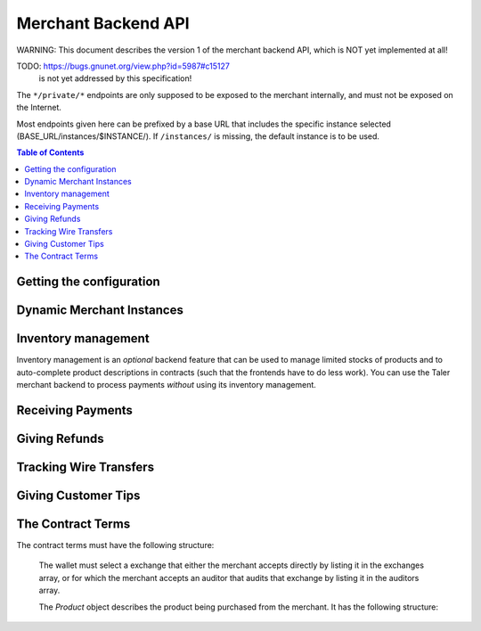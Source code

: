 ..
  This file is part of GNU TALER.
  Copyright (C) 2014-2020 Taler Systems SA

  TALER is free software; you can redistribute it and/or modify it under the
  terms of the GNU General Public License as published by the Free Software
  Foundation; either version 2.1, or (at your option) any later version.

  TALER is distributed in the hope that it will be useful, but WITHOUT ANY
  WARRANTY; without even the implied warranty of MERCHANTABILITY or FITNESS FOR
  A PARTICULAR PURPOSE.  See the GNU Lesser General Public License for more details.

  You should have received a copy of the GNU Lesser General Public License along with
  TALER; see the file COPYING.  If not, see <http://www.gnu.org/licenses/>

  @author Marcello Stanisci
  @author Florian Dold
  @author Christian Grothoff

.. _merchant-api:

====================
Merchant Backend API
====================

WARNING: This document describes the version 1 of the merchant backend
API, which is NOT yet implemented at all!

TODO: https://bugs.gnunet.org/view.php?id=5987#c15127
      is not yet addressed by this specification!

The ``*/private/*`` endpoints are only supposed to be exposed
to the merchant internally, and must not be exposed on the
Internet.

Most endpoints given here can be prefixed by a base URL that includes the
specific instance selected (BASE_URL/instances/$INSTANCE/).  If
``/instances/`` is missing, the default instance is to be used.

.. contents:: Table of Contents


-------------------------
Getting the configuration
-------------------------

.. http:get:: /config

  Return the protocol version and currency supported by this merchant backend.

  **Response:**

  :status 200 OK:
    The exchange accepted all of the coins. The body is a `VersionResponse`.

  .. ts:def:: VersionResponse

    interface VersionResponse {
      // libtool-style representation of the Merchant protocol version, see
      // https://www.gnu.org/software/libtool/manual/html_node/Versioning.html#Versioning
      // The format is "current:revision:age".
      version: string;

      // Currency supported by this backend.
      currency: string;

    }


--------------------------
Dynamic Merchant Instances
--------------------------

.. _instances:
.. http:get:: /private/instances

  This is used to return the list of all the merchant instances

  **Response:**

  :status 200 OK:
    The backend has successfully returned the list of instances stored. Returns
    a `InstancesResponse`.

  .. ts:def:: InstancesResponse

    interface InstancesResponse {
      // List of instances that are present in the backend (see `Instance`)
      instances: Instance[];
    }

  The `Instance` object describes the instance registered with the backend.
  It does not include the full details, only those that usually concern the frontend.
  It has the following structure:

  .. ts:def:: Instance

    interface Instance {
      // Merchant name corresponding to this instance.
      name: string;

      // Merchant instance this response is about ($INSTANCE)
      id: string;

      // Public key of the merchant/instance, in Crockford Base32 encoding.
      merchant_pub: EddsaPublicKey;

      // List of the payment targets supported by this instance. Clients can
      // specify the desired payment target in /order requests.  Note that
      // front-ends do not have to support wallets selecting payment targets.
      payment_targets: string[];

   }


.. http:post:: /private/instances

  This request will be used to create a new merchant instance in the backend.

  **Request:**

  The request must be a `InstanceConfigurationMessage`.

  **Response:**

  :status 204 No content:
    The backend has successfully created the instance.
  :status 409 Conflict:
    This instance already exists, but with other configuration options.
    Use "PATCH" to update an instance configuration.

  .. ts:def:: InstanceConfigurationMessage

    interface InstanceConfigurationMessage {
      // The URI where the wallet will send coins.  A merchant may have
      // multiple accounts, thus this is an array.  Note that by
      // removing URIs from this list
      payto_uris: string[];

      // Name of the merchant instance to create (will become $INSTANCE).
      id: string;

      // Merchant name corresponding to this instance.
      name: string;

      // The merchant's physical address (to be put into contracts).
      address: Location;

      // The jurisdiction under which the merchant conducts its business
      // (to be put into contracts).
      jurisdiction: Location;

      // Maximum wire fee this instance is willing to pay.
      // Can be overridden by the frontend on a per-order basis.
      default_max_wire_fee: Amount;

      // Default factor for wire fee amortization calculations.
      // Can be overriden by the frontend on a per-order basis.
      default_wire_fee_amortization: Integer;

      // Maximum deposit fee (sum over all coins) this instance is willing to pay.
      // Can be overridden by the frontend on a per-order basis.
      default_max_deposit_fee: Amount;

      //  If the frontend does NOT specify an execution date, how long should
      // we tell the exchange to wait to aggregate transactions before
      // executing the wire transfer?  This delay is added to the current
      // time when we generate the advisory execution time for the exchange.
      default_wire_transfer_delay: RelativeTime;

      // If the frontend does NOT specify a payment deadline, how long should
      // offers we make be valid by default?
      default_pay_delay: RelativeTime;

    }


.. http:patch:: /private/instances/$INSTANCE

  Update the configuration of a merchant instance.

  **Request**

  The request must be a `InstanceReconfigurationMessage`.
  Removing an existing payto_uri deactivates
  the account (it will no longer be used for future contracts).

  **Response:**

  :status 204 No content:
    The backend has successfully created the instance.
  :status 404 Not found:
    This instance is unknown and thus cannot be reconfigured.

  .. ts:def:: InstanceReconfigurationMessage

    interface InstanceReconfigurationMessage {
      // The URI where the wallet will send coins.  A merchant may have
      // multiple accounts, thus this is an array.  Note that by
      // removing URIs from this list
      payto_uris: string[];

      // Merchant name corresponding to this instance.
      name: string;

      // The merchant's physical address (to be put into contracts).
      address: Location;

      // The jurisdiction under which the merchant conducts its business
      // (to be put into contracts).
      jurisdiction: Location;

      // Maximum wire fee this instance is willing to pay.
      // Can be overridden by the frontend on a per-order basis.
      default_max_wire_fee: Amount;

      // Default factor for wire fee amortization calculations.
      // Can be overriden by the frontend on a per-order basis.
      default_wire_fee_amortization: Integer;

      // Maximum deposit fee (sum over all coins) this instance is willing to pay.
      // Can be overridden by the frontend on a per-order basis.
      default_max_deposit_fee: Amount;

      //  If the frontend does NOT specify an execution date, how long should
      // we tell the exchange to wait to aggregate transactions before
      // executing the wire transfer?  This delay is added to the current
      // time when we generate the advisory execution time for the exchange.
      default_wire_transfer_delay: RelativeTime;

      // If the frontend does NOT specify a payment deadline, how long should
      // offers we make be valid by default?
      default_pay_delay: RelativeTime;

    }


.. http:get:: /private/instances/$INSTANCE

  This is used to query a specific merchant instance.

  **Response:**

  :status 200 OK:
    The backend has successfully returned the list of instances stored. Returns
    a `QueryInstancesResponse`.

  .. ts:def:: QueryInstancesResponse

    interface QueryInstancesResponse {
      // The URI where the wallet will send coins.  A merchant may have
      // multiple accounts, thus this is an array.
      accounts: MerchantAccount[];

      // Merchant name corresponding to this instance.
      name: string;

      // Public key of the merchant/instance, in Crockford Base32 encoding.
      merchant_pub: EddsaPublicKey;

      // The merchant's physical address (to be put into contracts).
      address: Location;

      // The jurisdiction under which the merchant conducts its business
      // (to be put into contracts).
      jurisdiction: Location;

      // Maximum wire fee this instance is willing to pay.
      // Can be overridden by the frontend on a per-order basis.
      default_max_wire_fee: Amount;

      // Default factor for wire fee amortization calculations.
      // Can be overriden by the frontend on a per-order basis.
      default_wire_fee_amortization: Integer;

      // Maximum deposit fee (sum over all coins) this instance is willing to pay.
      // Can be overridden by the frontend on a per-order basis.
      default_max_deposit_fee: Amount;

      //  If the frontend does NOT specify an execution date, how long should
      // we tell the exchange to wait to aggregate transactions before
      // executing the wire transfer?  This delay is added to the current
      // time when we generate the advisory execution time for the exchange.
      default_wire_transfer_delay: RelativeTime;

      // If the frontend does NOT specify a payment deadline, how long should
      // offers we make be valid by default?
      default_pay_deadline: RelativeTime;

    }

  .. ts:def:: MerchantAccount

    interface MerchantAccount {

      // payto:// URI of the account.
      payto_uri: string;

      // Hash over the wire details (including over the salt)
      h_wire: HashCode;

      // salt used to compute h_wire
      salt: HashCode;

      // true if this account is active,
      // false if it is historic.
      active: boolean;
    }



.. http:delete:: /private/instances/$INSTANCE

  This request will be used to delete (permanently disable)
  or purge merchant instance in the backend. Purging will
  delete all offers and payments associated with the instance,
  while disabling (the default) only deletes the private key
  and makes the instance unusuable for new orders or payments.

  **Request:**

  :query purge: *Optional*. If set to YES, the instance will be fully
      deleted. Otherwise only the private key would be deleted.

  **Response**

  :status 204 No content:
    The backend has successfully removed the instance.  The response is a
    `PostInstanceRemoveResponse`.
  :status 404 Not found:
    The instance is unknown to the backend.
  :status 409 Conflict:
    The instance cannot be deleted because it has pending offers, or
    the instance cannot be purged because it has successfully processed
    payments that have not passed the TAX_RECORD_EXPIRATION time.
    The latter case only applies if ``purge`` was set.


--------------------
Inventory management
--------------------

.. _inventory:

Inventory management is an *optional* backend feature that can be used to
manage limited stocks of products and to auto-complete product descriptions in
contracts (such that the frontends have to do less work).  You can use the
Taler merchant backend to process payments *without* using its inventory
management.


.. http:get:: /private/products

  This is used to return the list of all items in the inventory.

  **Response:**

  :status 200 OK:
    The backend has successfully returned the inventory. Returns
    a `InventorySummaryResponse`.

  .. ts:def:: InventorySummaryResponse

    interface InventorySummaryResponse {
      // List of products that are present in the inventory
      products: InventoryEntry[];
    }

  The `InventoryEntry` object describes an item in the inventory. It has the following structure:

  .. ts:def:: InventoryEntry

    interface InventoryEntry {
      // Product identifier, as found in the product.
      product_id: string;

    }


.. http:get:: /private/products/$PRODUCT_ID

  This is used to obtain detailed information about a product in the inventory.

  **Response:**

  :status 200 OK:
    The backend has successfully returned the inventory. Returns
    a `ProductDetail`.

  .. ts:def:: ProductDetail

    interface ProductDetail {

      // Human-readable product description.
      description: string;

      // Map from IETF BCP 47 language tags to localized descriptions
      description_i18n: { [lang_tag: string]: string };

      // unit in which the product is measured (liters, kilograms, packages, etc.)
      unit: string;

      // The price for one ``unit`` of the product. Zero is used
      // to imply that this product is not sold separately, or
      // that the price is not fixed, and must be supplied by the
      // front-end.  If non-zero, this price MUST include applicable
      // taxes.
      price: Amount;

      // An optional base64-encoded product image
      image: ImageDataUrl;

      // a list of taxes paid by the merchant for one unit of this product
      taxes: Tax[];

      // Number of units of the product in stock in sum in total,
      // including all existing sales ever. Given in product-specific
      // units.
      // A value of -1 indicates "infinite" (i.e. for "electronic" books).
      total_stocked: Integer;

      // Number of units of the product that have already been sold.
      total_sold: Integer;

      // Number of units of the product that were lost (spoiled, stolen, etc.)
      total_lost: Integer;

      // Identifies where the product is in stock.
      address: Location;

      // Identifies when we expect the next restocking to happen.
      next_restock?: Timestamp;

    }


.. http:post:: /private/products

  This is used to add a product to the inventory.

  **Request:**

  The request must be a `ProductAddDetail`.

  **Response:**

  :status 204 No content:
    The backend has successfully expanded the inventory.
  :status 409 Conflict:
    The backend already knows a product with this product ID, but with different details.


  .. ts:def:: ProductAddDetail

    interface ProductAddDetail {

      // product ID to use.
      product_id: string;

      // Human-readable product description.
      description: string;

      // Map from IETF BCP 47 language tags to localized descriptions
      description_i18n: { [lang_tag: string]: string };

      // unit in which the product is measured (liters, kilograms, packages, etc.)
      unit: string;

      // The price for one ``unit`` of the product. Zero is used
      // to imply that this product is not sold separately, or
      // that the price is not fixed, and must be supplied by the
      // front-end.  If non-zero, this price MUST include applicable
      // taxes.
      price: Amount;

      // An optional base64-encoded product image
      image: ImageDataUrl;

      // a list of taxes paid by the merchant for one unit of this product
      taxes: Tax[];

      // Number of units of the product in stock in sum in total,
      // including all existing sales ever. Given in product-specific
      // units.
      // A value of -1 indicates "infinite" (i.e. for "electronic" books).
      total_stocked: Integer;

      // Identifies where the product is in stock.
      address: Location;

      // Identifies when we expect the next restocking to happen.
      next_restock?: Timestamp;

    }



.. http:patch:: /private/products/$PRODUCT_ID

  This is used to update product details in the inventory. Note that the
  ``total_stocked`` and ``total_lost`` numbers MUST be greater or equal than
  previous values (this design ensures idempotency).  In case stocks were lost
  but not sold, increment the ``total_lost`` number.  All fields in the
  request are optional, those that are not given are simply preserved (not
  modified).  Note that the ``description_i18n`` and ``taxes`` can only be
  modified in bulk: if it is given, all translations must be provided, not
  only those that changed.  "never" should be used for the ``next_restock``
  timestamp to indicate no intention/possibility of restocking, while a time
  of zero is used to indicate "unknown".

  **Request:**

  The request must be a `ProductPatchDetail`.

  **Response:**

  :status 204 No content:
    The backend has successfully expanded the inventory.


  .. ts:def:: ProductPatchDetail

    interface ProductPatchDetail {

      // Human-readable product description.
      description: string;

      // Map from IETF BCP 47 language tags to localized descriptions
      description_i18n: { [lang_tag: string]: string };

      // unit in which the product is measured (liters, kilograms, packages, etc.)
      unit: string;

      // The price for one ``unit`` of the product. Zero is used
      // to imply that this product is not sold separately, or
      // that the price is not fixed, and must be supplied by the
      // front-end.  If non-zero, this price MUST include applicable
      // taxes.
      price: Amount;

      // An optional base64-encoded product image
      image: ImageDataUrl;

      // a list of taxes paid by the merchant for one unit of this product
      taxes: Tax[];

      // Number of units of the product in stock in sum in total,
      // including all existing sales ever. Given in product-specific
      // units.
      // A value of -1 indicates "infinite" (i.e. for "electronic" books).
      total_stocked: Integer;

      // Number of units of the product that were lost (spoiled, stolen, etc.)
      total_lost: Integer;

      // Identifies where the product is in stock.
      address: Location;

      // Identifies when we expect the next restocking to happen.
      next_restock?: Timestamp;

    }



.. http:post:: /private/products/$PRODUCT_ID/lock

  This is used to lock a certain quantity of the product for a limited
  duration while the customer assembles a complete order.  Note that
  frontends do not have to "unlock", they may rely on the timeout as
  given in the ``duration`` field.  Re-posting a lock with a different
  ``duration`` or ``quantity`` updates the existing lock for the same UUID
  and does not result in a conflict.

  Unlocking by using a ``quantity`` of zero is is
  optional but recommended if customers remove products from the
  shopping cart. Note that actually POSTing to ``/orders`` with set
  ``manage_inventory`` and using ``lock_uuid`` will **transition** the
  lock to the newly created order (which may have a different ``duration``
  and ``quantity`` than what was requested in the lock operation).
  If an order is for fewer items than originally locked, the difference
  is automatically unlocked.

  **Request:**

  The request must be a `LockRequest`.

  **Response:**

  :status 204 No content:
    The backend has successfully locked (or unlocked) the requested ``quantity``.
  :status 404 Not found:
    The backend has does not know this product.
  :status 410 Gone:
    The backend does not have enough of product in stock.

  .. ts:def:: LockRequest

    interface LockRequest {

      // UUID that identifies the frontend performing the lock
      lock_uuid: UUID;

      // How long does the frontend intend to hold the lock
      duration: RelativeTime;

      // How many units should be locked?
      quantity: Integer;

    }


.. http:delete:: /private/products/$PRODUCT_ID

  Delete information about a product.  Fails if the product is locked by
  anyone.

  **Response:**

  :status 204 No content:
    The backend has successfully deleted the product.
  :status 404 Not found:
    The backend does not know the instance or the product.
  :status 409 Conflict:
    The backend refuses to delete the product because it is locked.


------------------
Receiving Payments
------------------

.. _post-order:

.. http:post:: /private/orders

  Create a new order that a customer can pay for.

  This request is **not** idempotent unless an ``order_id`` is explicitly specified.
  However, while repeating without an ``order_id`` will create another order, that is
  generally pretty harmless (as long as only one of the orders is returned to the wallet).

  .. note::

    This endpoint does not return a URL to redirect your user to confirm the
    payment.  In order to get this URL use :http:get:/orders/$ORDER_ID.  The
    API is structured this way since the payment redirect URL is not unique
    for every order, there might be varying parameters such as the session id.

  **Request:**

  The request must be a `PostOrderRequest`.

  **Response:**

  :status 200 OK:
    The backend has successfully created the proposal.  The response is a
    :ts:type:`PostOrderResponse`.
  :status 404 Not found:
    The order given used products from the inventory, but those were not found
    in the inventory.  Or the merchant instance is unknown.  Details in the
    error code. NOTE: no good way to find out which product is not in the
    inventory, we MAY want to specify that in the reply.
  :status 410 Gone:
    The order given used products from the inventory that are out of stock.
    The reponse is a :ts:type:`OutOfStockResponse`.


  .. ts:def:: PostOrderRequest

    interface PostOrderRequest {
      // The order must at least contain the minimal
      // order detail, but can override all
      order: Order;

      // specifies the payment target preferred by the client. Can be used
      // to select among the various (active) wire methods supported by the instance.
      payment_target?: string;

      // specifies that some products are to be included in the
      // order from the inventory.  For these inventory management
      // is performed (so the products must be in stock) and
      // details are completed from the product data of the backend.
      inventory_products?: MinimalInventoryProduct[];

      // Specifies a lock identifier that was used to
      // lock a product in the inventory.  Only useful if
      // ``manage_inventory`` is set.  Used in case a frontend
      // reserved quantities of the individual products while
      // the shopping card was being built.  Multiple UUIDs can
      // be used in case different UUIDs were used for different
      // products (i.e. in case the user started with multiple
      // shopping sessions that were combined during checkout).
      lock_uuids?: UUID[];

    }

  .. ts:def:: Order

    type Order : MinimalOrderDetail | ContractTerms;

  The following fields must be specified in the ``order`` field of the request.  Other fields from
  `ContractTerms` are optional, and will override the defaults in the merchant configuration.

  .. ts:def:: MinimalOrderDetail

    interface MinimalOrderDetail {
      // Amount to be paid by the customer
      amount: Amount;

      // Short summary of the order
      summary: string;

      // URL that will show that the order was successful after
      // it has been paid for.  The wallet must always automatically append
      // the order_id as a query parameter to this URL when using it.
      fulfillment_url: string;
    }

  The following fields can be specified if the order is inventory-based.
  In this case, the backend can compute the amounts from the prices given
  in the inventory.  Note that if the frontend does give more details
  (towards the ContractTerms), this will override those details
  (including total price) that would otherwise computed based on information
  from the inventory.

    type ProductSpecification : (MinimalInventoryProduct | Product);


  .. ts:def:: MinimalInventoryProduct

    Note that if the frontend does give details beyond these,
    it will override those details (including price or taxes)
    that the backend would otherwise fill in via the inventory.

    interface MinimalInventoryProduct {
      // Which product is requested (here mandatory!)
      product_id: string;

      // How many units of the product are requested
      quantity: Integer;
    }


  .. ts:def:: PostOrderResponse

    interface PostOrderResponse {
      // Order ID of the response that was just created
      order_id: string;
    }


  .. ts:def:: OutOfStockResponse

    interface OutOfStockResponse {
      // Which items are out of stock?
      missing_products: OutOfStockEntry;
    }

  .. ts:def:: OutOfStockEntry

    interface OutOfStockEntry {
      // Product ID of an out-of-stock item
      product_id: string;

      // Requested quantity
      requested_quantity: Integer;

      // Available quantity (must be below ``requested_quanitity``)
      available_quantity: Integer;

      // When do we expect the product to be again in stock?
      // Optional, not given if unknown.
      restock_expected?: Timestamp;
    }



.. http:get:: /private/orders

  Returns known orders up to some point in the past.

  **Request:**

  :query paid: *Optional*. If set to yes, only return paid orders, if no only unpaid orders. Do not give (or use "all") to see all orders regardless of payment status.
  :query refunded: *Optional*. If set to yes, only return refunded orders, if no only unrefunded orders. Do not give (or use "all") to see all orders regardless of refund status.
  :query wired: *Optional*. If set to yes, only return wired orders, if no only orders with missing wire transfers. Do not give (or use "all") to see all orders regardless of wire transfer status.
  :query date: *Optional.* Time threshold, see ``delta`` for its interpretation.  Defaults to the oldest or most recent entry, depending on ``delta``.
  :query start: *Optional*. Row number threshold, see ``delta`` for its interpretation.  Defaults to ``UINT64_MAX``, namely the biggest row id possible in the database.
  :query delta: *Optional*. takes value of the form ``N (-N)``, so that at most ``N`` values strictly younger (older) than ``start`` and ``date`` are returned.  Defaults to ``-20``.
  :query timeout_ms: *Optional*. Timeout in milli-seconds to wait for additional orders if the answer would otherwise be negative (long polling). Only useful if delta is positive. Note that the merchant MAY still return a response that contains fewer than delta orders.

  **Response:**

  :status 200 OK:
    The response is an `OrderHistory`.

  .. ts:def:: OrderHistory

    interface OrderHistory {
      // timestamp-sorted array of all orders matching the query.
      // The order of the sorting depends on the sign of ``delta``.
      orders : OrderHistory[];
    }


  .. ts:def:: OrderHistoryEntry

    interface OrderHistoryEntry {
      // The serial number this entry has in the merchant's DB.
      row_id: number;

      // order ID of the transaction related to this entry.
      order_id: string;

      // Transaction's timestamp
      timestamp: Timestamp;

      // Total amount the customer should pay for this order.
      total: Amount;

      // Total amount the customer did pay for this order.  Payments
      // that were later aborted (/abort) are NOT included.
      paid: Amount;

      // Total amount the customer was refunded for this order.
      // (excludes refunds from aborts).
      refunded: Amount;

      // Was the order fully paid?
      is_paid: boolean;

    }



.. http:post:: /orders/$ORDER_ID/claim

  Wallet claims ownership (via nonce) over an order.  By claiming
  an order, the wallet obtains the full contract terms, and thereby
  implicitly also the hash of the contract terms it needs for the
  other ``/public/`` APIs to authenticate itself as the wallet that
  is indeed eligible to inspect this particular order's status.

  **Request:**

  The request must be a `ClaimRequest`

  .. ts:def:: ClaimRequest

    interface ClaimRequest {
      // Nonce to identify the wallet that claimed the order.
      nonce: string;
    }

  **Response:**

  :status 200 OK:
    The client has successfully claimed the order.
    The response contains the :ref:`contract terms <contract-terms>`.
  :status 404 Not found:
    The backend is unaware of the instance or order.
  :status 409 Conflict:
    The someone else claimed the same order ID with different nonce before.


.. http:post:: /orders/$ORDER_ID/pay

  Pay for an order by giving a deposit permission for coins.  Typically used by
  the customer's wallet.  Note that this request does not include the
  usual ``h_contract`` argument to authenticate the wallet, as the hash of
  the contract is implied by the signatures of the coins.  Furthermore, this
  API doesn't really return useful information about the order.

  **Request:**

  The request must be a `pay request <PayRequest>`.

  **Response:**

  :status 200 OK:
    The exchange accepted all of the coins.
    The body is a `payment response <PaymentResponse>`.
    The ``frontend`` should now fullfill the contract.
  :status 400 Bad request:
    Either the client request is malformed or some specific processing error
    happened that may be the fault of the client as detailed in the JSON body
    of the response.
  :status 403 Forbidden:
    One of the coin signatures was not valid.
  :status 404 Not found:
    The merchant backend could not find the order or the instance
    and thus cannot process the payment.
  :status 409 Conflict:
    The exchange rejected the payment because a coin was already spent before.
    The response will include the ``coin_pub`` for which the payment failed,
    in addition to the response from the exchange to the ``/deposit`` request.
  :status 412 Precondition Failed:
    The given exchange is not acceptable for this merchant, as it is not in the
    list of accepted exchanges and not audited by an approved auditor.
  :status 424 Failed Dependency:
    The merchant's interaction with the exchange failed in some way.
    The client might want to try later again.
    This includes failures like the denomination key of a coin not being
    known to the exchange as far as the merchant can tell.

  The backend will return verbatim the error codes received from the exchange's
  :ref:`deposit <deposit>` API.  If the wallet made a mistake, like by
  double-spending for example, the frontend should pass the reply verbatim to
  the browser/wallet.  If the payment was successful, the frontend MAY use
  this to trigger some business logic.

  .. ts:def:: PaymentResponse

    interface PaymentResponse {
      // Signature on ``TALER_PaymentResponsePS`` with the public
      // key of the merchant instance.
      sig: EddsaSignature;

    }

  .. ts:def:: PayRequest

    interface PayRequest {
      coins: CoinPaySig[];
    }

  .. ts:def:: CoinPaySig

    export interface CoinPaySig {
      // Signature by the coin.
      coin_sig: string;

      // Public key of the coin being spend.
      coin_pub: string;

      // Signature made by the denomination public key.
      ub_sig: string;

      // The denomination public key associated with this coin.
      denom_pub: string;

      // The amount that is subtracted from this coin with this payment.
      contribution: Amount;

      // URL of the exchange this coin was withdrawn from.
      exchange_url: string;
    }


.. http:post:: /orders/$ORDER_ID/abort

  Abort paying for an order and obtain a refund for coins that
  were already deposited as part of a failed payment.

  **Request:**

  The request must be an `abort request <AbortRequest>`.

  **Response:**

  :status 200 OK:
    The exchange accepted all of the coins. The body is a
    a `merchant refund response <MerchantRefundResponse>`.
  :status 400 Bad request:
    Either the client request is malformed or some specific processing error
    happened that may be the fault of the client as detailed in the JSON body
    of the response.
  :status 403 Forbidden:
    The ``h_contract`` does not match the $ORDER_ID.
  :status 404 Not found:
    The merchant backend could not find the order or the instance
    and thus cannot process the abort request.
  :status 412 Precondition Failed:
    Aborting the payment is not allowed, as the original payment did succeed.
  :status 424 Failed Dependency:
    The merchant's interaction with the exchange failed in some way.
    The error from the exchange is included.

  The backend will return verbatim the error codes received from the exchange's
  :ref:`refund <_refund>` API.  The frontend should pass the replies verbatim to
  the browser/wallet.

  .. ts:def:: AbortRequest

    interface AbortRequest {

      // hash of the order's contract terms (this is used to authenticate the
      // wallet/customer in case $ORDER_ID is guessable).
      h_contract: HashCode;


      // List of coins the wallet would like to see refunds for.
      // (Should be limited to the coins for which the original
      // payment succeeded, as far as the wallet knows.)
      coins: AbortedCoin[];
    }

  .. ts:def:: AbortedCoin

    interface AbortedCoin {
      // Public key of a coin for which the wallet is requesting an abort-related refund.
      coin_pub: EddsaPublicKey;
    }



.. http:get:: /private/orders/$ORDER_ID/

  Merchant checks the payment status of an order.  If the order exists but is not payed
  yet, the response provides a redirect URL.  When the user goes to this URL,
  they will be prompted for payment.  Differs from the ``/public/`` API both
  in terms of what information is returned and in that the wallet must provide
  the contract hash to authenticate, while for this API we assume that the
  merchant is authenticated (as the endpoint is not ``/public/``).

  **Request:**

  :query session_id: *Optional*. Session ID that the payment must be bound to.  If not specified, the payment is not session-bound.
  :query transfer: *Optional*. If set to "YES", try to obtain the wire transfer status for this order from the exchange. Otherwise, the wire transfer status MAY be returned if it is available.
  :query timeout_ms: *Optional*. Timeout in milli-seconds to wait for a payment if the answer would otherwise be negative (long polling).

  **Response:**

  :status 200 OK:
    Returns a `MerchantOrderStatusResponse`, whose format can differ based on the status of the payment.
  :status 404 Not Found:
    The order or instance is unknown to the backend.
  :status 409 Conflict:
    The exchange previously claimed that a deposit was not included in a wire
    transfer, and now claims that it is.  This means that the exchange is
    dishonest.  The response contains the cryptographic proof that the exchange
    is misbehaving in the form of a `TransactionConflictProof`.
  :status 424 Failed dependency:
    We failed to obtain a response from the exchange about the
    wire transfer status.

  .. ts:def:: MerchantOrderStatusResponse

    type MerchantOrderStatusResponse = CheckPaymentPaidResponse | CheckPaymentUnpaidResponse

  .. ts:def:: CheckPaymentPaidResponse

    interface CheckPaymentPaidResponse {
      paid: true;

      // Was the payment refunded (even partially)
      refunded: boolean;

      // Amount that was refunded, only present if refunded is true.
      refund_amount?: Amount;

      // Contract terms
      contract_terms: ContractTerms;

      // If available, the wire transfer status from the exchange for this order
      wire_details?: TransactionWireTransfer;
    }

  .. ts:def:: CheckPaymentUnpaidResponse

    interface CheckPaymentUnpaidResponse {
      paid: false;

      // URI that the wallet must process to complete the payment.
      taler_pay_uri: string;

      // Alternative order ID which was paid for already in the same session.
      // Only given if the same product was purchased before in the same session.
      already_paid_order_id?: string;

      // We do we NOT return the contract terms here because they may not
      // exist in case the wallet did not yet claim them.
    }

  .. ts:def:: TransactionWireTransfer

    interface TransactionWireTransfer {

      // Responsible exchange
      exchange_uri: string;

      // 32-byte wire transfer identifier
      wtid: Base32;

      // execution time of the wire transfer
      execution_time: Timestamp;

      // Total amount that has been wire transfered
      // to the merchant
      amount: Amount;
    }

  .. ts:def:: TransactionConflictProof

    interface TransactionConflictProof {
      // Numerical `error code <error-codes>`
      code: number;

      // Human-readable error description
      hint: string;

      // A claim by the exchange about the transactions associated
      // with a given wire transfer; it does not list the
      // transaction that ``transaction_tracking_claim`` says is part
      // of the aggregate.  This is
      // a ``/track/transfer`` response from the exchange.
      wtid_tracking_claim: TrackTransferResponse;

      // The current claim by the exchange that the given
      // transaction is included in the above WTID.
      // (A response from ``/track/order``).
      transaction_tracking_claim: TrackTransactionResponse;

      // Public key of the coin for which we got conflicting information.
      coin_pub: CoinPublicKey;

    }


.. http:get:: /orders/$ORDER_ID/

  Query the payment status of an order. This endpoint is for the wallet.
  When the wallet goes to this URL and it is unpaid,
  they will be prompted for payment.

  **Request:**

  :query h_contract: hash of the order's contract terms (this is used to authenticate the wallet/customer in case $ORDER_ID is guessable). *Mandatory!*
  :query session_id: *Optional*. Session ID that the payment must be bound to.  If not specified, the payment is not session-bound.
  :query timeout_ms: *Optional.*  If specified, the merchant backend will
    wait up to ``timeout_ms`` milliseconds for completion of the payment before
    sending the HTTP response.  A client must never rely on this behavior, as the
    merchant backend may return a response immediately.
  :query refund=AMOUNT: *Optional*. Indicates that we are polling for a refund above the given AMOUNT. Only useful in combination with timeout.

  **Response:**

  :status 200 OK:
    The response is a `PublicPayStatusResponse`, with ``paid`` true.
  :status 403 Forbidden:
    The ``h_contract`` does not match the order.
  :status 404 Not found:
    The merchant backend is unaware of the order.

  .. ts:def:: PublicPayStatusResponse

    interface PublicPayStatusResponse {
      // Has the payment for this order (ever) been completed?
      paid: boolean;

      // Was the payment refunded (even partially, via refund or abort)?
      refunded: boolean;

      // Amount that was refunded in total.
      refund_amount: Amount;

      // Refunds for this payment, empty array for none.
      refunds: RefundDetail[];

      // URI that the wallet must process to complete the payment.
      taler_pay_uri: string;

      // Alternative order ID which was paid for already in the same session.
      // Only given if the same product was purchased before in the same session.
      already_paid_order_id?: string;

    }


.. http:delete:: /private/orders/$ORDER_ID

  Delete information about an order.  Fails if the order was paid in the
  last 10 years (or whatever TAX_RECORD_EXPIRATION is set to) or was
  claimed but is unpaid and thus still a valid offer.

  **Response:**

  :status 204 No content:
    The backend has successfully deleted the order.
  :status 404 Not found:
    The backend does not know the instance or the order.
  :status 409 Conflict:
    The backend refuses to delete the order.


.. _refund:

--------------
Giving Refunds
--------------

.. http:post:: /private/orders/$ORDER_ID/refund

  Increase the refund amount associated with a given order.  The user should be
  redirected to the ``taler_refund_url`` to trigger refund processing in the wallet.

  **Request:**

  The request body is a `RefundRequest` object.

  **Response:**

  :status 200 OK:
    The refund amount has been increased, the backend responds with a `MerchantRefundResponse`
  :status 404 Not found:
    The order is unknown to the merchant
  :status 409 Conflict:
    The refund amount exceeds the amount originally paid

  .. ts:def:: RefundRequest

    interface RefundRequest {
      // Amount to be refunded
      refund: Amount;

      // Human-readable refund justification
      reason: string;
    }

  .. ts:def:: MerchantRefundResponse

    interface MerchantRefundResponse {

      // URL (handled by the backend) that the wallet should access to
      // trigger refund processing.
      // taler://refund/[$H_CONTRACT/$AMOUNT????]
      taler_refund_uri: string;
    }



------------------------
Tracking Wire Transfers
------------------------

.. http:post:: /private/transfers

  Inform the backend over an incoming wire transfer. The backend should inquire about the details with the exchange and mark the respective orders as wired.  Note that the request will fail if the WTID is not unique (which should be guaranteed by a correct exchange).
  This request is idempotent and should also be used to merely re-fetch the
  transfer information from the merchant's database (assuming we got a non-error
  response from the exchange before).

  **Request:**

   The request must provide `transfer information <TransferInformation>`.

  **Response:**

  :status 200 OK:
    The wire transfer is known to the exchange, details about it follow in the body.
    The body of the response is a `TrackTransferResponse`.  Note that
    the similarity to the response given by the exchange for a "GET /transfer"
    is completely intended.
  :status 202 Accepted:
    The exchange provided conflicting information about the transfer. Namely,
    there is at least one deposit among the deposits aggregated by ``wtid``
    that accounts for a coin whose
    details don't match the details stored in merchant's database about the same keyed coin.
    The response body contains the `TrackTransferConflictDetails`.
    This is indicative of a malicious exchange that claims one thing, but did
    something else.  (With respect to the HTTP specficiation, it is not
    precisely that we did not act upon the request, more that the usual
    action of filing the transaction as 'finished' does not apply.  In
    the future, this is a case where the backend actually should report
    the bad behavior to the auditor -- and then hope for the auditor to
    resolve it. So in that respect, 202 is the right status code as more
    work remains to be done for a final resolution.)
  :status 404 Not Found:
    The instance is unknown to the exchange.
  :status 409 Conflict:
    The wire transfer identifier is already known to us, but for a different amount,
    wire method or exchange.
  :status 424 Failed Dependency:
    The exchange returned an error when we asked it about the "GET /transfer" status
    for this wire transfer. Details of the exchange error are returned.

  .. ts:def:: TransferInformation

    interface TransferInformation {
      // how much was wired to the merchant (minus fees)
      credit_amount: Amount;

      // raw wire transfer identifier identifying the wire transfer (a base32-encoded value)
      wtid: WireTransferIdentifierRawP;

      // target account that received the wire transfer
      payto_uri: string;

      // base URL of the exchange that made the wire transfer
      exchange: string;
    }

  .. ts:def:: TrackTransferResponse

    interface TrackTransferResponse {
      // Total amount transferred
      total: Amount;

      // Applicable wire fee that was charged
      wire_fee: Amount;

      // Time of the execution of the wire transfer by the exchange, according to the exchange
      execution_time: Timestamp;

      // details about the deposits
      deposits_sums: TrackTransferDetail[];

    }

  .. ts:def:: TrackTransferDetail

    interface TrackTransferDetail {
      // Business activity associated with the wire transferred amount
      // ``deposit_value``.
      order_id: string;

      // The total amount the exchange paid back for ``order_id``.
      deposit_value: Amount;

      // applicable fees for the deposit
      deposit_fee: Amount;
    }


  **Details:**

  .. ts:def:: TrackTransferConflictDetails

    interface TrackTransferConflictDetails {
      // Numerical `error code <error-codes>`
      code: number;

      // Text describing the issue for humans.
      hint: string;

      // A /deposit response matching ``coin_pub`` showing that the
      // exchange accepted ``coin_pub`` for ``amount_with_fee``.
      exchange_deposit_proof: DepositSuccess;

      // Offset in the ``exchange_transfer`` where the
      // exchange's response fails to match the ``exchange_deposit_proof``.
      conflict_offset: number;

      // The response from the exchange which tells us when the
      // coin was returned to us, except that it does not match
      // the expected value of the coin.
      exchange_transfer: TrackTransferResponse;

      // Proof data we have for the ``exchange_transfer`` data (signatures from exchange)
      exchange_proof: TrackTransferProof;

      // Public key of the coin for which we have conflicting information.
      coin_pub: EddsaPublicKey;

      // Merchant transaction in which ``coin_pub`` was involved for which
      // we have conflicting information.
      transaction_id: number;

      // Expected value of the coin.
      amount_with_fee: Amount;

      // Expected deposit fee of the coin.
      deposit_fee: Amount;

    }

  .. ts:def:: TrackTransferProof

    interface TrackTransferProof {
      // signature from the exchange made with purpose
      // ``TALER_SIGNATURE_EXCHANGE_CONFIRM_WIRE_DEPOSIT``
      exchange_sig: EddsaSignature;

      // public EdDSA key of the exchange that was used to generate the signature.
      // Should match one of the exchange's signing keys from /keys.  Again given
      // explicitly as the client might otherwise be confused by clock skew as to
      // which signing key was used.
      exchange_pub: EddsaSignature;

      // hash of the wire details (identical for all deposits)
      // Needed to check the ``exchange_sig``
      h_wire: HashCode;
    }



.. http:get:: /private/transfers

  Obtain a list of all wire transfers the backend has checked.

  **Request:**

   :query payto_uri: *Optional*. Filter for transfers to the given bank account (subject and amount MUST NOT be given in the payto URI)
   :query before: *Optional*. Filter for transfers executed before the given timestamp
   :query after: *Optional*. Filter for transfers executed after the given timestamp
   :query limit: *Optional*. At most return the given number of results. Negative for descending in execution time, positive for ascending in execution time.
   :query offset: *Optional*. Starting transfer_serial_id for an iteration.
   :query verified: *Optional*. Filter transfers by verification status.

  **Response:**

  :status 200 OK:
    The body of the response is a `TransferList`.

  .. ts:def:: TransferList

    interface TransferList {
       // list of all the transfers that fit the filter that we know
       transfers : TransferDetails[];
    }

  .. ts:def:: TransferDetails

    interface TransferDetails {
      // how much was wired to the merchant (minus fees)
      credit_amount: Amount;

      // raw wire transfer identifier identifying the wire transfer (a base32-encoded value)
      wtid: WireTransferIdentifierRawP;

      // target account that received the wire transfer
      payto_uri: string;

      // base URL of the exchange that made the wire transfer
      exchange: string;

      // Serial number identifying the transfer in the merchant backend.
      // Used for filgering via ``offset``.
      transfer_serial_id: number;

      // Time of the execution of the wire transfer by the exchange, according to the exchange
      // Only provided if we did get an answer from the exchange.
      execution_time?: Timestamp;

      // True if we checked the exchange's answer and are happy with it.
      // False if we have an answer and are unhappy, missing if we
      // do not have an answer from the exchange.
      verified?: boolean;
    }




--------------------
Giving Customer Tips
--------------------

.. _tips:
.. http:post:: /private/reserves

  Create a reserve for tipping.

  This request is **not** idempotent.  However, while repeating
  it will create another reserve, that is generally pretty harmless
  (assuming only one of the reserves is filled with a wire transfer).
  Clients may want to eventually delete the unused reserves to
  avoid clutter.

  **Request:**

  The request body is a `ReserveCreateRequest` object.

  **Response:**

  :status 200 OK:
    The backend is waiting for the reserve to be established. The merchant
    must now perform the wire transfer indicated in the `ReserveCreateConfirmation`.
  :status 424 Failed Dependency:
    We could not obtain /wire details from the specified exchange base URL.

  .. ts:def:: ReserveCreateRequest

    interface ReserveCreateRequest {
      // Amount that the merchant promises to put into the reserve
      initial_amount: Amount;

      // Exchange the merchant intends to use for tipping
      exchange_base_url: string;

    }

  .. ts:def:: ReserveCreateConfirmation

    interface ReserveCreateConfirmation {
      // Public key identifying the reserve
      reserve_pub: EddsaPublicKey;

      // Wire account of the exchange where to transfer the funds
      payto_url: string;

    }

.. http:get:: /private/reserves

   Obtain list of reserves that have been created for tipping.

   **Request:**

   :query after: *Optional*.  Only return reserves created after the given timestamp in milliseconds
   :query active: *Optional*.  Only return active/inactive reserves depending on the boolean given
   :query failures: *Optional*.  Only return reserves where we disagree with the exchange about the initial balance.

   **Response:**

  :status 200 OK:
    Returns a list of known tipping reserves.
    The body is a `TippingReserveStatus`.

  .. ts:def:: TippingReserveStatus

    interface TippingReserveStatus {

      // Array of all known reserves (possibly empty!)
      reserves: ReserveStatusEntry[];

    }

  .. ts:def:: ReserveStatusEntry

     interface ReserveStatusEntry {

      // Public key of the reserve
      reserve_pub: EddsaPublicKey;

      // Timestamp when it was established
      creation_time: Timestamp;

      // Timestamp when it expires
      expiration_time: Timestamp;

      // Initial amount as per reserve creation call
      merchant_initial_amount: Amount;

      // Initial amount as per exchange, 0 if exchange did
      // not confirm reserve creation yet.
      exchange_initial_amount: Amount;

      // Amount picked up so far.
      pickup_amount: Amount;

      // Amount approved for tips that exceeds the pickup_amount.
      committed_amount: Amount;

      // Is this reserve active (false if it was deleted but not purged)
      active: boolean;
    }


.. http:get:: /private/reserves/$RESERVE_PUB

   Obtain information about a specific reserve that have been created for tipping.

   **Request:**

   :query tips: *Optional*. If set to "yes", returns also information about all of the tips created

   **Response:**

  :status 200 OK:
    Returns the `ReserveDetail`.
  :status 404 Not found:
    The tipping reserve is not known.
  :status 424 Failed Dependency:
    We are having trouble with the request because of a problem with the exchange.
    Likely returned with an "exchange_code" in addition to a "code" and
    an "exchange_http_status" in addition to our own HTTP status. Also usually
    includes the full exchange reply to our request under "exchange_reply".
    This is only returned if there was actual trouble with the exchange, not
    if the exchange merely did not respond yet or if it responded that the
    reserve was not yet filled.

  .. ts:def:: ReserveDetail

    interface ReserveDetail {

      // Timestamp when it was established
      creation_time: Timestamp;

      // Timestamp when it expires
      expiration_time: Timestamp;

      // Initial amount as per reserve creation call
      merchant_initial_amount: Amount;

      // Initial amount as per exchange, 0 if exchange did
      // not confirm reserve creation yet.
      exchange_initial_amount: Amount;

      // Amount picked up so far.
      pickup_amount: Amount;

      // Amount approved for tips that exceeds the pickup_amount.
      committed_amount: Amount;

      // Array of all tips created by this reserves (possibly empty!).
      // Only present if asked for explicitly.
      tips?: TipStatusEntry[];

    }

  .. ts:def:: TipStatusEntry

    interface TipStatusEntry {

      // Unique identifier for the tip
      tip_id: HashCode;

      // Total amount of the tip that can be withdrawn.
      total_amount: Amount;

      // Human-readable reason for why the tip was granted.
      reason: string;

    }


.. http:post:: /private/reserves/$RESERVE_PUB/authorize-tip

  Authorize creation of a tip from the given reserve.

  **Request:**

  The request body is a `TipCreateRequest` object.

  **Response:**

  :status 200 OK:
    A tip has been created. The backend responds with a `TipCreateConfirmation`
  :status 404 Not Found:
    The instance or the reserve is unknown to the backend.
  :status 412 Precondition Failed:
    The tip amount requested exceeds the available reserve balance for tipping.

  .. ts:def:: TipCreateRequest

    interface TipCreateRequest {
      // Amount that the customer should be tipped
      amount: Amount;

      // Justification for giving the tip
      justification: string;

      // URL that the user should be directed to after tipping,
      // will be included in the tip_token.
      next_url: string;
    }

  .. ts:def:: TipCreateConfirmation

    interface TipCreateConfirmation {
      // Unique tip identifier for the tip that was created.
      tip_id: HashCode;

      // Token that will be handed to the wallet,
      // contains all relevant information to accept
      // a tip.
      tip_token: string;

      // URL that will directly trigger processing
      // the tip when the browser is redirected to it
      tip_redirect_url: string;

    }


.. http:post:: /private/tips

  Authorize creation of a tip from the given reserve, except with
  automatic selection of a working reserve of the instance by the
  backend. Intentionally otherwise identical to the /authorize-tip
  endpoint given above.

  **Request:**

  The request body is a `TipCreateRequest` object.

  **Response:**

  :status 200 OK:
    A tip has been created. The backend responds with a `TipCreateConfirmation`
  :status 404 Not Found:
    The instance is unknown to the backend.
  :status 412 Precondition Failed:
    The tip amount requested exceeds the available reserve balance for tipping
    in all of the reserves of the instance.


.. http:delete:: /private/reserves/$RESERVE_PUB

  Delete information about a reserve.  Fails if the reserve still has
  committed to tips that were not yet picked up and that have not yet
  expired.

  **Request:**

  :query purge: *Optional*. If set to YES, the reserve and all information
      about tips it issued will be fully deleted.
      Otherwise only the private key would be deleted.

  **Response:**

  :status 204 No content:
    The backend has successfully deleted the reserve.
  :status 404 Not found:
    The backend does not know the instance or the reserve.
  :status 409 Conflict:
    The backend refuses to delete the reserve (committed tips awaiting pickup).



.. http:get:: /private/tips/$TIP_ID

  Obtain information about a particular tip.

   **Request:**

   :query pickups: if set to "yes", returns also information about all of the pickups

   **Response:**

  :status 200 OK:
    The tip is known. The backend responds with a `TipDetails` message
  :status 404 Not Found:
    The tip is unknown to the backend.

  .. ts:def:: TipDetails

    interface TipDetails {

      // Amount that we authorized for this tip.
      total_authorized: Amount;

      // Amount that was picked up by the user already.
      total_picked_up: Amount;

      // Human-readable reason given when authorizing the tip.
      reason: string;

      // Timestamp indicating when the tip is set to expire (may be in the past).
      expiration: Timestamp;

      // Reserve public key from which the tip is funded
      reserve_pub: EddsaPublicKey;

      // Array showing the pickup operations of the wallet (possibly empty!).
      // Only present if asked for explicitly.
      pickups?: PickupDetail[];
    }

  .. ts:def:: PickupDetail

    interface PickupDetail {

      // Unique identifier for the pickup operation.
      pickup_id: HashCode;

      // Number of planchets involved.
      num_planchets: Integer;

      // Total amount requested for this pickup_id.
      requested_amount: Amount;

      // Total amount processed by the exchange for this pickup.
      exchange_amount: Amount;

    }


.. http:post:: /tips/$TIP_ID/pickup

  Handle request from wallet to pick up a tip.

  **Request:**

  The request body is a `TipPickupRequest` object.

  **Response:**

  :status 200 OK:
    A tip is being returned. The backend responds with a `TipResponse`
  :status 401 Unauthorized:
    The tip amount requested exceeds the tip.
  :status 404 Not Found:
    The tip identifier is unknown.
  :status 409 Conflict:
    Some of the denomination key hashes of the request do not match those currently available from the exchange (hence there is a conflict between what the wallet requests and what the merchant believes the exchange can provide).

  .. ts:def:: TipPickupRequest

    interface TipPickupRequest {

      // Identifier of the tip.
      tip_id: HashCode;

      // List of planches the wallet wants to use for the tip
      planchets: PlanchetDetail[];
    }

  .. ts:def:: PlanchetDetail

    interface PlanchetDetail {
      // Hash of the denomination's public key (hashed to reduce
      // bandwidth consumption)
      denom_pub_hash: HashCode;

      // coin's blinded public key
      coin_ev: CoinEnvelope;

    }

  .. ts:def:: TipResponse

    interface TipResponse {

      // Blind RSA signatures over the planchets.
      // The order of the signatures matches the planchets list.
      blind_sigs: BlindSignature[];
    }

  .. ts:def:: BlindSignature

    interface BlindSignature {

      // The (blind) RSA signature. Still needs to be unblinded.
      blind_sig: BlindedRsaSignature;
    }





------------------
The Contract Terms
------------------

.. _contract-terms:

The contract terms must have the following structure:

  .. ts:def:: ContractTerms

    interface ContractTerms {
      // Human-readable description of the whole purchase
      summary: string;

      // Map from IETF BCP 47 language tags to localized summaries
      summary_i18n?: { [lang_tag: string]: string };

      // Unique, free-form identifier for the proposal.
      // Must be unique within a merchant instance.
      // For merchants that do not store proposals in their DB
      // before the customer paid for them, the order_id can be used
      // by the frontend to restore a proposal from the information
      // encoded in it (such as a short product identifier and timestamp).
      order_id: string;

      // Total price for the transaction.
      // The exchange will subtract deposit fees from that amount
      // before transferring it to the merchant.
      amount: Amount;

      // The URL for this purchase.  Every time is is visited, the merchant
      // will send back to the customer the same proposal.  Clearly, this URL
      // can be bookmarked and shared by users.
      fulfillment_url: string;

      // Maximum total deposit fee accepted by the merchant for this contract
      max_fee: Amount;

      // Maximum wire fee accepted by the merchant (customer share to be
      // divided by the 'wire_fee_amortization' factor, and further reduced
      // if deposit fees are below 'max_fee').  Default if missing is zero.
      max_wire_fee: Amount;

      // Over how many customer transactions does the merchant expect to
      // amortize wire fees on average?  If the exchange's wire fee is
      // above 'max_wire_fee', the difference is divided by this number
      // to compute the expected customer's contribution to the wire fee.
      // The customer's contribution may further be reduced by the difference
      // between the 'max_fee' and the sum of the actual deposit fees.
      // Optional, default value if missing is 1.  0 and negative values are
      // invalid and also interpreted as 1.
      wire_fee_amortization: number;

      // List of products that are part of the purchase (see `Product`).
      products: Product[];

      // Time when this contract was generated
      timestamp: Timestamp;

      // After this deadline has passed, no refunds will be accepted.
      refund_deadline: Timestamp;

      // After this deadline, the merchant won't accept payments for the contact
      pay_deadline: Timestamp;

      // Transfer deadline for the exchange.  Must be in the
      // deposit permissions of coins used to pay for this order.
      wire_transfer_deadline: Timestamp;

      // Merchant's public key used to sign this proposal; this information
      // is typically added by the backend Note that this can be an ephemeral key.
      merchant_pub: EddsaPublicKey;

      // Base URL of the (public!) merchant backend API.
      // Must be an absolute URL that ends with a slash.
      merchant_base_url: string;

      // More info about the merchant, see below
      merchant: Merchant;

      // The hash of the merchant instance's wire details.
      h_wire: HashCode;

      // Wire transfer method identifier for the wire method associated with h_wire.
      // The wallet may only select exchanges via a matching auditor if the
      // exchange also supports this wire method.
      // The wire transfer fees must be added based on this wire transfer method.
      wire_method: string;

      // Any exchanges audited by these auditors are accepted by the merchant.
      auditors: Auditor[];

      // Exchanges that the merchant accepts even if it does not accept any auditors that audit them.
      exchanges: Exchange[];

      // Map from labels to locations
      locations: { [label: string]: [location: Location], ... };

      // Nonce generated by the wallet and echoed by the merchant
      // in this field when the proposal is generated.
      nonce: string;

      // Specifies for how long the wallet should try to get an
      // automatic refund for the purchase. If this field is
      // present, the wallet should wait for a few seconds after
      // the purchase and then automatically attempt to obtain
      // a refund.  The wallet should probe until "delay"
      // after the payment was successful (i.e. via long polling
      // or via explicit requests with exponential back-off).
      //
      // In particular, if the wallet is offline
      // at that time, it MUST repeat the request until it gets
      // one response from the merchant after the delay has expired.
      // If the refund is granted, the wallet MUST automatically
      // recover the payment.  This is used in case a merchant
      // knows that it might be unable to satisfy the contract and
      // desires for the wallet to attempt to get the refund without any
      // customer interaction.  Note that it is NOT an error if the
      // merchant does not grant a refund.
      auto_refund?: RelativeTime;

      // Extra data that is only interpreted by the merchant frontend.
      // Useful when the merchant needs to store extra information on a
      // contract without storing it separately in their database.
      extra?: any;
    }

  The wallet must select a exchange that either the merchant accepts directly by
  listing it in the exchanges array, or for which the merchant accepts an auditor
  that audits that exchange by listing it in the auditors array.

  The `Product` object describes the product being purchased from the merchant. It has the following structure:

  .. ts:def:: Product

    interface Product {
      // merchant-internal identifier for the product.
      product_id?: string;

      // Human-readable product description.
      description: string;

      // Map from IETF BCP 47 language tags to localized descriptions
      description_i18n?: { [lang_tag: string]: string };

      // The number of units of the product to deliver to the customer.
      quantity: Integer;

      // The unit in which the product is measured (liters, kilograms, packages, etc.)
      unit: string;

      // The price of the product; this is the total price for ``quantity`` times ``unit`` of this product.
      price: Amount;

      // An optional base64-encoded product image
      image?: ImageDataUrl;

      // a list of taxes paid by the merchant for this product. Can be empty.
      taxes: Tax[];

      // time indicating when this product should be delivered
      delivery_date: Timestamp;

      // where to deliver this product. This may be an URL for online delivery
      // (i.e. 'http://example.com/download' or 'mailto:customer@example.com'),
      // or a location label defined inside the proposition's 'locations'.
      // The presence of a colon (':') indicates the use of an URL.
      delivery_location: string;
    }

  .. ts:def:: Tax

    interface Tax {
      // the name of the tax
      name: string;

      // amount paid in tax
      tax: Amount;
    }

  .. ts:def:: Merchant

    interface Merchant {
      // label for a location with the business address of the merchant
      address: string;

      // the merchant's legal name of business
      name: string;

      // label for a location that denotes the jurisdiction for disputes.
      // Some of the typical fields for a location (such as a street address) may be absent.
      jurisdiction: string;
    }


  .. ts:def:: Location

    interface Location {
      country?: string;
      city?: string;
      state?: string;
      region?: string;
      province?: string;
      zip_code?: string;
      street?: string;
      street_number?: string;
    }

  .. ts:def:: Auditor

    interface Auditor {
      // official name
      name: string;

      // Auditor's public key
      auditor_pub: EddsaPublicKey;

      // Base URL of the auditor
      url: string;
    }

  .. ts:def:: Exchange

    interface Exchange {
      // the exchange's base URL
      url: string;

      // master public key of the exchange
      master_pub: EddsaPublicKey;
    }
